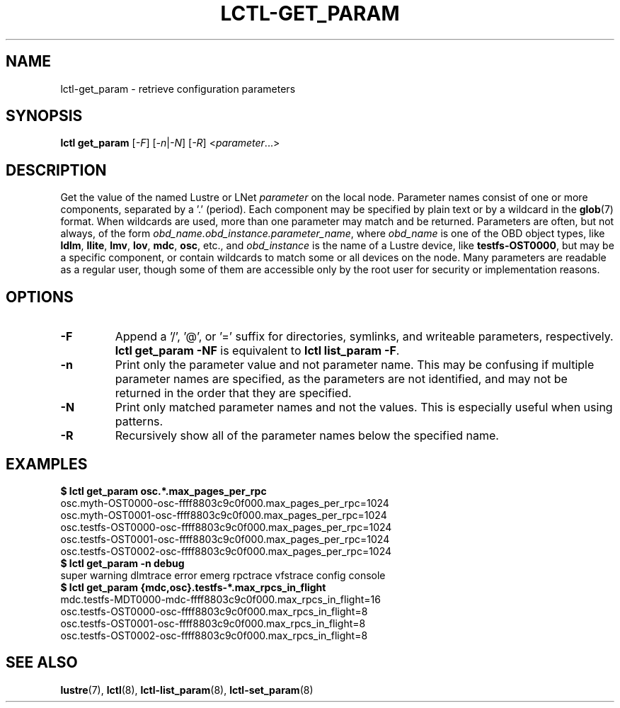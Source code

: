 .TH LCTL-GET_PARAM 8 "2019-06-17" Lustre "configuration utilities"
.SH NAME
lctl-get_param \- retrieve configuration parameters
.SH SYNOPSIS
.br
.IR "\fBlctl get_param " [ -F "] [" -n | -N "] [" -R "] <" parameter ...>
.br
.SH DESCRIPTION
Get the value of the named Lustre or LNet
.I parameter
on the local node.  Parameter names consist of one or more components,
separated by a '.' (period).  Each component may be specified by plain text
or by a wildcard in the
.BR glob (7)
format.  When wildcards are used, more than one parameter may match and
be returned.  Parameters are often, but not always, of the form
.IR obd_name.obd_instance.parameter_name ,
where
.I obd_name
is one of the OBD object types, like
.BR ldlm ", " llite ", " lmv ", " lov ", " mdc ", " osc ,
etc., and
.I obd_instance
is the name of a Lustre device, like
.BR testfs-OST0000 ,
but may be a specific component, or contain wildcards to match some or all
devices on the node.  Many parameters are readable as a regular user, though
some of them are accessible only by the root user for security or
implementation reasons.
.SH OPTIONS
.TP
.B -F
Append a '/', '@', or '=' suffix for directories, symlinks, and writeable
parameters, respectively.
.B "lctl get_param -NF"
is equivalent to
.BR "lctl list_param -F" .
.TP
.B -n
Print only the parameter value and not parameter name.  This may be confusing
if multiple parameter names are specified, as the parameters are not
identified, and may not be returned in the order that they are specified.
.TP
.B -N
Print only matched parameter names and not the values. This is especially
useful when using patterns.
.TP
.B -R
Recursively show all of the parameter names below the specified name.
.SH EXAMPLES
.B $ lctl get_param osc.*.max_pages_per_rpc
.br
osc.myth-OST0000-osc-ffff8803c9c0f000.max_pages_per_rpc=1024
.br
osc.myth-OST0001-osc-ffff8803c9c0f000.max_pages_per_rpc=1024
.br
osc.testfs-OST0000-osc-ffff8803c9c0f000.max_pages_per_rpc=1024
.br
osc.testfs-OST0001-osc-ffff8803c9c0f000.max_pages_per_rpc=1024
.br
osc.testfs-OST0002-osc-ffff8803c9c0f000.max_pages_per_rpc=1024
.br
.B $ lctl get_param -n debug
.br
super warning dlmtrace error emerg rpctrace vfstrace config console
.br
.B $ lctl get_param {mdc,osc}.testfs-*.max_rpcs_in_flight
.br
mdc.testfs-MDT0000-mdc-ffff8803c9c0f000.max_rpcs_in_flight=16
.br
osc.testfs-OST0000-osc-ffff8803c9c0f000.max_rpcs_in_flight=8
.br
osc.testfs-OST0001-osc-ffff8803c9c0f000.max_rpcs_in_flight=8
.br
osc.testfs-OST0002-osc-ffff8803c9c0f000.max_rpcs_in_flight=8
.SH SEE ALSO
.BR lustre (7),
.BR lctl (8),
.BR lctl-list_param (8),
.BR lctl-set_param (8)
